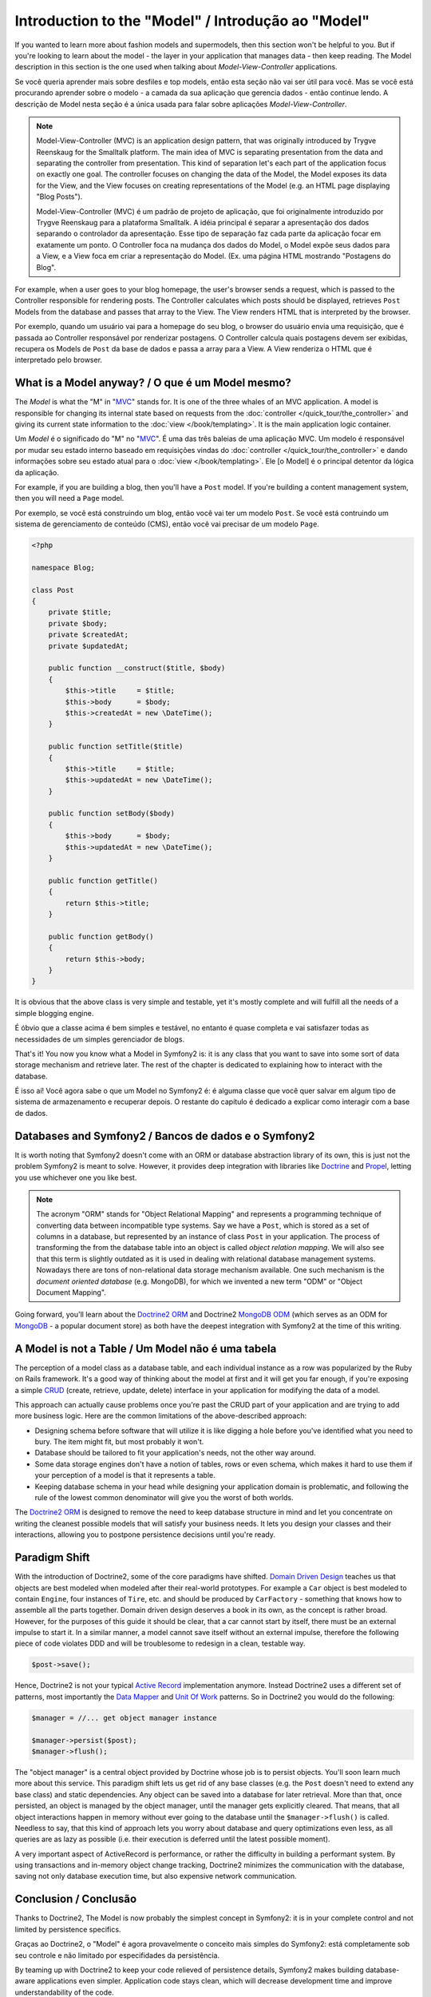 .. index::
   single: Model

Introduction to the "Model" / Introdução ao "Model"
====================

If you wanted to learn more about fashion models and supermodels, then this
section won't be helpful to you. But if you're looking to learn about the
model - the layer in your application that manages data - then keep reading.
The Model description in this section is the one used when talking about
*Model-View-Controller* applications.

Se você queria aprender mais sobre desfiles e top models, então esta seção
não vai ser útil para você. Mas se você está procurando aprender sobre o 
modelo - a camada da sua aplicação que gerencia dados - então continue lendo.
A descrição de Model nesta seção é a única usada para falar sobre aplicações 
*Model-View-Controller*.

.. note::

   Model-View-Controller (MVC) is an application design pattern, that
   was originally introduced by Trygve Reenskaug for the Smalltalk
   platform. The main idea of MVC is separating presentation from the
   data and separating the controller from presentation. This kind of
   separation let's each part of the application focus on exactly one
   goal. The controller focuses on changing the data of the Model, the Model
   exposes its data for the View, and the View focuses on creating
   representations of the Model (e.g. an HTML page displaying "Blog Posts").
   
   Model-View-Controller (MVC) é um padrão de projeto de aplicação, que 
   foi originalmente introduzido por Trygve Reenskaug para a plataforma Smalltalk.
   A idéia principal é separar a apresentação dos dados separando o controlador
   da apresentação. Esse tipo de separação faz cada parte da aplicação focar em
   exatamente um ponto. O Controller foca na mudança dos dados do Model, o Model
   expõe seus dados para a View, e a View foca em criar a representação do Model.
   (Ex. uma página HTML mostrando "Postagens do Blog".

For example, when a user goes to your blog homepage, the user's browser sends
a request, which is passed to the Controller responsible for rendering
posts. The Controller calculates which posts should be displayed, retrieves
``Post`` Models from the database and passes that array to the View. The
View renders HTML that is interpreted by the browser.

Por exemplo, quando um usuário vai para a homepage do seu blog, o browser do usuário
envia uma requisição, que é passada ao Controller responsável por renderizar postagens.
O Controller calcula quais postagens devem ser exibidas, recupera os Models de ``Post`` da
base de dados e passa a array para a View. A View renderiza o HTML que é interpretado pelo
browser.


What is a Model anyway? / O que é um Model mesmo?
-----------------------

The *Model* is what the "M" in "MVC_" stands for. It is one of the three
whales of an MVC application. A model is responsible for changing its
internal state based on requests from the :doc:`controller
</quick_tour/the_controller>` and giving its current state information
to the :doc:`view </book/templating>`. It is the main
application logic container.

Um *Model* é o significado do "M" no "MVC_". É uma das três baleias de 
uma aplicação MVC. Um modelo é responsável por mudar seu estado interno
baseado em requisições vindas do :doc:`controller
</quick_tour/the_controller>` e dando informações sobre seu estado atual
para o :doc:`view </book/templating>`. Ele [o Model] é o principal detentor da
lógica da aplicação.

For example, if you are building a blog, then you'll have a ``Post``
model. If you're building a content management system, then you will
need a ``Page`` model.

Por exemplo, se você está construindo um blog, então você vai ter um modelo 
``Post``. Se você está contruindo um sistema de gerenciamento de conteúdo (CMS), 
então você vai precisar de um modelo ``Page``.

.. code-block:: php
    
    <?php
    
    namespace Blog;
    
    class Post
    {
        private $title;
        private $body;
        private $createdAt;
        private $updatedAt;
        
        public function __construct($title, $body)
        {
            $this->title     = $title;
            $this->body      = $body;
            $this->createdAt = new \DateTime();
        }
        
        public function setTitle($title)
        {
            $this->title     = $title;
            $this->updatedAt = new \DateTime();
        }
        
        public function setBody($body)
        {
            $this->body      = $body;
            $this->updatedAt = new \DateTime();
        }
        
        public function getTitle()
        {
            return $this->title;
        }
        
        public function getBody()
        {
            return $this->body;
        }
    }

It is obvious that the above class is very simple and testable, yet it's
mostly complete and will fulfill all the needs of a simple blogging
engine.

É óbvio que a classe acima é bem simples e testável, no entanto é 
quase completa e vai satisfazer todas as necessidades de um simples
gerenciador de blogs. 

That's it! You now you know what a Model in Symfony2 is: it is any class
that you want to save into some sort of data storage mechanism and
retrieve later. The rest of the chapter is dedicated to explaining how
to interact with the database.

É isso aí! Você agora sabe o que um Model no Symfony2 é: é alguma
classe que você quer salvar em algum tipo de sistema de armazenamento e 
recuperar depois. O restante do capítulo é dedicado a explicar como interagir 
com a base de dados.

Databases and Symfony2 / Bancos de dados e o Symfony2
----------------------

It is worth noting that Symfony2 doesn't come with an ORM or database
abstraction library of its own, this is just not the problem Symfony2 is
meant to solve. However, it provides deep integration with libraries
like Doctrine_ and Propel_, letting you use whichever one you like best.

.. note::

   The acronym "ORM" stands for "Object Relational Mapping" and
   represents a programming technique of converting data between
   incompatible type systems. Say we have a ``Post``, which is stored as
   a set of columns in a database, but represented by an instance of
   class ``Post`` in your application. The process of transforming the
   from the database table into an object is called *object relation mapping*.
   We will also see that this term is slightly outdated as it is used in
   dealing with relational database management systems. Nowadays there are
   tons of non-relational data storage mechanism available. One such mechanism
   is the *document oriented database* (e.g. MongoDB), for which we invented a
   new term "ODM" or "Object Document Mapping".

Going forward, you'll learn about the `Doctrine2 ORM`_ and Doctrine2
`MongoDB ODM`_ (which serves as an ODM for MongoDB_ - a popular document
store) as both have the deepest integration with Symfony2 at the time of
this writing.

A Model is not a Table / Um Model não é uma tabela
----------------------

The perception of a model class as a database table, and each individual
instance as a row was popularized by the Ruby on Rails framework. It's
a good way of thinking about the model at first and it will get you far
enough, if you're exposing a simple `CRUD`_ (create, retrieve, update,
delete) interface in your application for modifying the data of a model.

This approach can actually cause problems once you're past the CRUD part
of your application and are trying to add more business logic. Here are
the common limitations of the above-described approach:

* Designing schema before software that will utilize it is like digging
  a hole before you've identified what you need to bury. The item might
  fit, but most probably it won't.

* Database should be tailored to fit your application's needs, not the
  other way around.

* Some data storage engines don't have a notion of tables, rows or even
  schema, which makes it hard to use them if your perception of a model
  is that it represents a table.

* Keeping database schema in your head while designing your application
  domain is problematic, and following the rule of the lowest common
  denominator will give you the worst of both worlds.

The `Doctrine2 ORM`_ is designed to remove the need to keep database
structure in mind and let you concentrate on writing the cleanest
possible models that will satisfy your business needs. It lets you design
your classes and their interactions, allowing you to postpone persistence
decisions until you're ready.

Paradigm Shift
--------------

With the introduction of Doctrine2, some of the core paradigms have
shifted. `Domain Driven Design`_ teaches us that objects are best
modeled when modeled after their real-world prototypes. For example a ``Car``
object is best modeled to contain ``Engine``, four instances of
``Tire``, etc. and should be produced by ``CarFactory`` - something that
knows how to assemble all the parts together. Domain driven design deserves
a book in its own, as the concept is rather broad. However, for the purposes
of this guide it should be clear, that a car cannot start by itself, there
must be an external impulse to start it. In a similar manner, a model cannot
save itself without an external impulse, therefore the following piece of
code violates DDD and will be troublesome to redesign in a clean, testable way.

.. code-block:: php

   $post->save();

Hence, Doctrine2 is not your typical `Active Record`_ implementation anymore.
Instead Doctrine2 uses a different set of patterns, most importantly the
`Data Mapper`_ and `Unit Of Work`_ patterns. So in Doctrine2 you would do
the following:

.. code-block:: php

   $manager = //... get object manager instance

   $manager->persist($post);
   $manager->flush();

The "object manager" is a central object provided by Doctrine whose job
is to persist objects. You'll soon learn much more about this service.
This paradigm shift lets us get rid of any base classes (e.g. the ``Post``
doesn't need to extend any base class) and static dependencies. Any object
can be saved into a database for later retrieval. More than that, once persisted,
an object is managed by the object manager, until the manager gets explicitly
cleared. That means, that all object interactions happen in memory
without ever going to the database until the ``$manager->flush()`` is
called. Needless to say, that this kind of approach lets you worry about
database and query optimizations even less, as all queries are as lazy
as possible (i.e. their execution is deferred until the latest possible
moment).

A very important aspect of ActiveRecord is performance, or rather the difficulty
in building a performant system. By using transactions and in-memory object
change tracking, Doctrine2 minimizes the communication with the database,
saving not only database execution time, but also expensive network communication.

Conclusion / Conclusão
----------

Thanks to Doctrine2, The Model is now probably the simplest concept in
Symfony2: it is in your complete control and not limited by persistence
specifics.

Graças ao Doctrine2, o "Model" é agora provavelmente o conceito mais simples
do Symfony2: está completamente sob seu controle e não limitado por especifidades da 
persistência.

By teaming up with Doctrine2 to keep your code relieved of persistence
details, Symfony2 makes building database-aware applications even
simpler. Application code stays clean, which will decrease development
time and improve understandability of the code.



.. _Doctrine: http://www.doctrine-project.org/
.. _Propel: http://www.propelorm.org/
.. _Doctrine2 DBAL: http://www.doctrine-project.org/projects/dbal
.. _Doctrine2 ORM: http://www.doctrine-project.org/projects/orm
.. _MongoDB ODM: http://www.doctrine-project.org/projects/mongodb_odm
.. _MongoDB: http://www.mongodb.org
.. _Domain Driven Design: http://domaindrivendesign.org/
.. _Active Record: http://martinfowler.com/eaaCatalog/activeRecord.html
.. _Data Mapper: http://martinfowler.com/eaaCatalog/dataMapper.html
.. _Unit Of Work: http://martinfowler.com/eaaCatalog/unitOfWork.html
.. _CRUD: http://en.wikipedia.org/wiki/Create,_read,_update_and_delete
.. _MVC: http://en.wikipedia.org/wiki/Model-View-Controller